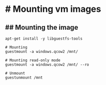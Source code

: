 * # Mounting vm images
** ## Mounting the image
#+begin_src shell
apt-get install -y libguestfs-tools

# Mounting
guestmount -a windows.qcow2 /mnt/

# Mounting read-only mode
guestmount -a windows.qcow2 /mnt/ --ro

# Unmount
guestunmount /mnt
#+end_src
